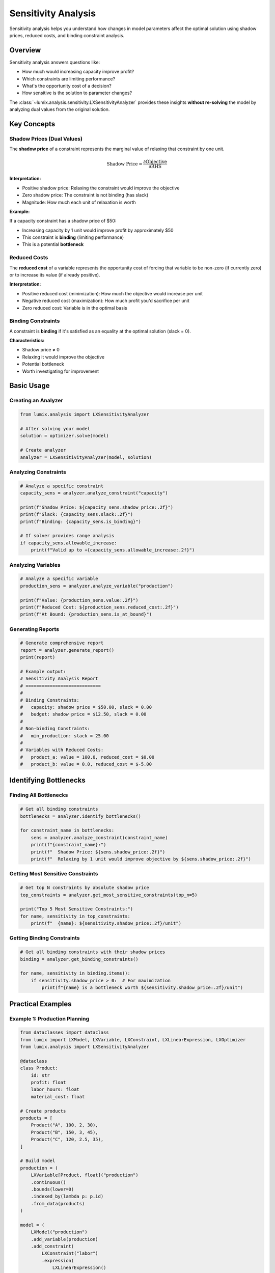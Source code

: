 Sensitivity Analysis
====================

Sensitivity analysis helps you understand how changes in model parameters affect the optimal solution
using shadow prices, reduced costs, and binding constraint analysis.

Overview
--------

Sensitivity analysis answers questions like:

- How much would increasing capacity improve profit?
- Which constraints are limiting performance?
- What's the opportunity cost of a decision?
- How sensitive is the solution to parameter changes?

The :class:`~lumix.analysis.sensitivity.LXSensitivityAnalyzer` provides these insights **without re-solving**
the model by analyzing dual values from the original solution.

Key Concepts
------------

Shadow Prices (Dual Values)
~~~~~~~~~~~~~~~~~~~~~~~~~~~~

The **shadow price** of a constraint represents the marginal value of relaxing that constraint by one unit.

.. math::

   \text{Shadow Price} = \frac{\partial \text{Objective}}{\partial \text{RHS}}

**Interpretation:**

- Positive shadow price: Relaxing the constraint would improve the objective
- Zero shadow price: The constraint is not binding (has slack)
- Magnitude: How much each unit of relaxation is worth

**Example:**

If a capacity constraint has a shadow price of $50:

- Increasing capacity by 1 unit would improve profit by approximately $50
- This constraint is **binding** (limiting performance)
- This is a potential **bottleneck**

Reduced Costs
~~~~~~~~~~~~~

The **reduced cost** of a variable represents the opportunity cost of forcing that variable to be non-zero
(if currently zero) or to increase its value (if already positive).

**Interpretation:**

- Positive reduced cost (minimization): How much the objective would increase per unit
- Negative reduced cost (maximization): How much profit you'd sacrifice per unit
- Zero reduced cost: Variable is in the optimal basis

Binding Constraints
~~~~~~~~~~~~~~~~~~~

A constraint is **binding** if it's satisfied as an equality at the optimal solution (slack = 0).

**Characteristics:**

- Shadow price ≠ 0
- Relaxing it would improve the objective
- Potential bottleneck
- Worth investigating for improvement

Basic Usage
-----------

Creating an Analyzer
~~~~~~~~~~~~~~~~~~~~

.. code-block:: python

   from lumix.analysis import LXSensitivityAnalyzer

   # After solving your model
   solution = optimizer.solve(model)

   # Create analyzer
   analyzer = LXSensitivityAnalyzer(model, solution)

Analyzing Constraints
~~~~~~~~~~~~~~~~~~~~~

.. code-block:: python

   # Analyze a specific constraint
   capacity_sens = analyzer.analyze_constraint("capacity")

   print(f"Shadow Price: ${capacity_sens.shadow_price:.2f}")
   print(f"Slack: {capacity_sens.slack:.2f}")
   print(f"Binding: {capacity_sens.is_binding}")

   # If solver provides range analysis
   if capacity_sens.allowable_increase:
       print(f"Valid up to +{capacity_sens.allowable_increase:.2f}")

Analyzing Variables
~~~~~~~~~~~~~~~~~~~

.. code-block:: python

   # Analyze a specific variable
   production_sens = analyzer.analyze_variable("production")

   print(f"Value: {production_sens.value:.2f}")
   print(f"Reduced Cost: ${production_sens.reduced_cost:.2f}")
   print(f"At Bound: {production_sens.is_at_bound}")

Generating Reports
~~~~~~~~~~~~~~~~~~

.. code-block:: python

   # Generate comprehensive report
   report = analyzer.generate_report()
   print(report)

   # Example output:
   # Sensitivity Analysis Report
   # ============================
   #
   # Binding Constraints:
   #   capacity: shadow price = $50.00, slack = 0.00
   #   budget: shadow price = $12.50, slack = 0.00
   #
   # Non-binding Constraints:
   #   min_production: slack = 25.00
   #
   # Variables with Reduced Costs:
   #   product_a: value = 100.0, reduced_cost = $0.00
   #   product_b: value = 0.0, reduced_cost = $-5.00

Identifying Bottlenecks
-----------------------

Finding All Bottlenecks
~~~~~~~~~~~~~~~~~~~~~~~

.. code-block:: python

   # Get all binding constraints
   bottlenecks = analyzer.identify_bottlenecks()

   for constraint_name in bottlenecks:
       sens = analyzer.analyze_constraint(constraint_name)
       print(f"{constraint_name}:")
       print(f"  Shadow Price: ${sens.shadow_price:.2f}")
       print(f"  Relaxing by 1 unit would improve objective by ${sens.shadow_price:.2f}")

Getting Most Sensitive Constraints
~~~~~~~~~~~~~~~~~~~~~~~~~~~~~~~~~~~

.. code-block:: python

   # Get top N constraints by absolute shadow price
   top_constraints = analyzer.get_most_sensitive_constraints(top_n=5)

   print("Top 5 Most Sensitive Constraints:")
   for name, sensitivity in top_constraints:
       print(f"  {name}: ${sensitivity.shadow_price:.2f}/unit")

Getting Binding Constraints
~~~~~~~~~~~~~~~~~~~~~~~~~~~~

.. code-block:: python

   # Get all binding constraints with their shadow prices
   binding = analyzer.get_binding_constraints()

   for name, sensitivity in binding.items():
       if sensitivity.shadow_price > 0:  # For maximization
           print(f"{name} is a bottleneck worth ${sensitivity.shadow_price:.2f}/unit")

Practical Examples
------------------

Example 1: Production Planning
~~~~~~~~~~~~~~~~~~~~~~~~~~~~~~~

.. code-block:: python

   from dataclasses import dataclass
   from lumix import LXModel, LXVariable, LXConstraint, LXLinearExpression, LXOptimizer
   from lumix.analysis import LXSensitivityAnalyzer

   @dataclass
   class Product:
       id: str
       profit: float
       labor_hours: float
       material_cost: float

   # Create products
   products = [
       Product("A", 100, 2, 30),
       Product("B", 150, 3, 45),
       Product("C", 120, 2.5, 35),
   ]

   # Build model
   production = (
       LXVariable[Product, float]("production")
       .continuous()
       .bounds(lower=0)
       .indexed_by(lambda p: p.id)
       .from_data(products)
   )

   model = (
       LXModel("production")
       .add_variable(production)
       .add_constraint(
           LXConstraint("labor")
           .expression(
               LXLinearExpression()
               .add_term(production, lambda p: p.labor_hours)
           )
           .le()
           .rhs(100)
       )
       .add_constraint(
           LXConstraint("material_budget")
           .expression(
               LXLinearExpression()
               .add_term(production, lambda p: p.material_cost)
           )
           .le()
           .rhs(1000)
       )
       .maximize(
           LXLinearExpression()
           .add_term(production, lambda p: p.profit)
       )
   )

   # Solve
   optimizer = LXOptimizer().use_solver("gurobi")
   solution = optimizer.solve(model)

   # Analyze sensitivity
   analyzer = LXSensitivityAnalyzer(model, solution)

   print(analyzer.generate_report())

   # Find bottlenecks
   bottlenecks = analyzer.identify_bottlenecks()
   print(f"\nBottlenecks: {bottlenecks}")

   # Should labor or material budget be increased?
   labor_sens = analyzer.analyze_constraint("labor")
   material_sens = analyzer.analyze_constraint("material_budget")

   print(f"\nLabor shadow price: ${labor_sens.shadow_price:.2f}/hour")
   print(f"Material shadow price: ${material_sens.shadow_price:.2f}/$")

   if labor_sens.shadow_price > material_sens.shadow_price:
       print("Priority: Increase labor capacity")
   else:
       print("Priority: Increase material budget")

Example 2: Resource Allocation
~~~~~~~~~~~~~~~~~~~~~~~~~~~~~~~

.. code-block:: python

   # After solving a resource allocation model...
   analyzer = LXSensitivityAnalyzer(model, solution)

   # Identify which resources are most valuable
   resource_constraints = [
       "warehouse_space",
       "truck_capacity",
       "driver_hours",
       "fuel_budget",
   ]

   print("Resource Value Analysis:")
   print("-" * 50)

   resource_values = []
   for constraint_name in resource_constraints:
       sens = analyzer.analyze_constraint(constraint_name)
       resource_values.append((constraint_name, sens.shadow_price))
       print(f"{constraint_name:20s}: ${sens.shadow_price:8.2f}/unit")

   # Sort by shadow price
   resource_values.sort(key=lambda x: x[1], reverse=True)

   print(f"\nMost valuable resource: {resource_values[0][0]}")
   print(f"Invest here for maximum ROI: ${resource_values[0][1]:.2f}/unit")

Example 3: Understanding Non-Binding Constraints
~~~~~~~~~~~~~~~~~~~~~~~~~~~~~~~~~~~~~~~~~~~~~~~~~

.. code-block:: python

   # Check which constraints have slack
   non_binding = analyzer.get_non_binding_constraints()

   print("Constraints with Slack (Not Limiting):")
   for name, sensitivity in non_binding.items():
       print(f"  {name}: slack = {sensitivity.slack:.2f}")
       print(f"    Could reduce RHS by {sensitivity.slack:.2f} without impact")

Advanced Features
-----------------

Sensitivity Ranges
~~~~~~~~~~~~~~~~~~

Some solvers (Gurobi, CPLEX) provide sensitivity ranges:

.. code-block:: python

   sens = analyzer.analyze_constraint("capacity")

   if sens.allowable_increase and sens.allowable_decrease:
       print(f"Current RHS: 1000")
       print(f"Valid range for shadow price:")
       print(f"  Lower: {1000 - sens.allowable_decrease:.2f}")
       print(f"  Upper: {1000 + sens.allowable_increase:.2f}")
       print(f"Shadow price is valid within this range")

Comparing Multiple Solutions
~~~~~~~~~~~~~~~~~~~~~~~~~~~~~

.. code-block:: python

   # Solve with different parameters
   solution1 = optimizer.solve(model)
   analyzer1 = LXSensitivityAnalyzer(model, solution1)

   # Modify and resolve
   model.get_constraint("capacity").rhs_value = 1200
   solution2 = optimizer.solve(model)
   analyzer2 = LXSensitivityAnalyzer(model, solution2)

   # Compare shadow prices
   print("Shadow Price Comparison:")
   for name in ["capacity", "budget"]:
       sp1 = analyzer1.analyze_constraint(name).shadow_price
       sp2 = analyzer2.analyze_constraint(name).shadow_price
       print(f"{name}: ${sp1:.2f} -> ${sp2:.2f}")

Solver Support
--------------

Sensitivity analysis requires dual values from the solver:

.. list-table::
   :header-rows: 1
   :widths: 25 25 25 25

   * - Solver
     - Shadow Prices
     - Reduced Costs
     - Sensitivity Ranges
   * - **Gurobi**
     - ✓
     - ✓
     - ✓
   * - **CPLEX**
     - ✓
     - ✓
     - ✓
   * - **OR-Tools**
     - ✓ (LP only)
     - ✓ (LP only)
     - ✗
   * - **GLPK**
     - ✓ (LP only)
     - ✓ (LP only)
     - ✗
   * - **CP-SAT**
     - ✗
     - ✗
     - ✗

Best Practices
--------------

1. **Solve to Optimality First**

   Sensitivity analysis is only meaningful for optimal solutions.

   .. code-block:: python

      solution = optimizer.solve(model)
      if not solution.is_optimal():
          print("Warning: Solution is not optimal, sensitivity may not be meaningful")

2. **Focus on Binding Constraints**

   Non-binding constraints have zero shadow price (by definition).

   .. code-block:: python

      # Only analyze binding constraints
      for name in analyzer.identify_bottlenecks():
          # These are the constraints worth investigating
          analyze_improvement_options(name)

3. **Validate Ranges**

   Shadow prices are only valid within their allowable ranges.

   .. code-block:: python

      sens = analyzer.analyze_constraint("capacity")
      change = 500  # Proposed increase

      if sens.allowable_increase and change > sens.allowable_increase:
          print(f"Warning: Change exceeds valid range")
          print(f"Shadow price may not apply for changes > {sens.allowable_increase}")

4. **Combine with What-If Analysis**

   Use sensitivity analysis to identify opportunities, what-if analysis to quantify them.

   .. code-block:: python

      from lumix.analysis import LXWhatIfAnalyzer

      # Sensitivity identifies bottleneck
      bottlenecks = analyzer.identify_bottlenecks()

      # What-if quantifies the impact
      whatif = LXWhatIfAnalyzer(model, optimizer)
      for constraint in bottlenecks[:3]:  # Top 3
           result = whatif.increase_constraint_rhs(constraint, by=100)
           print(f"{constraint}: ${result.delta_objective:,.2f}")

Next Steps
----------

- :doc:`scenario` - Compare multiple scenarios systematically
- :doc:`whatif` - Interactively explore parameter changes
- :doc:`/api/analysis/index` - Complete API reference
- :doc:`/development/analysis-architecture` - Architecture details
